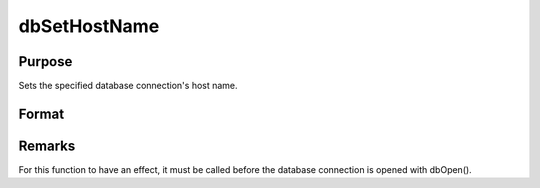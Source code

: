 
dbSetHostName
==============================================

Purpose
----------------

Sets the specified database connection's host name.

Format
----------------
.. function:: dbSetHostName(db_id, host_name)

    :param db_id: database connection index number.
    :type db_id: scalar

    :param host_name: the name to which the specified connection's host name should be assigned.
    :type host_name: string



Remarks
-------

For this function to have an effect, it must be called before the
database connection is opened with dbOpen().

